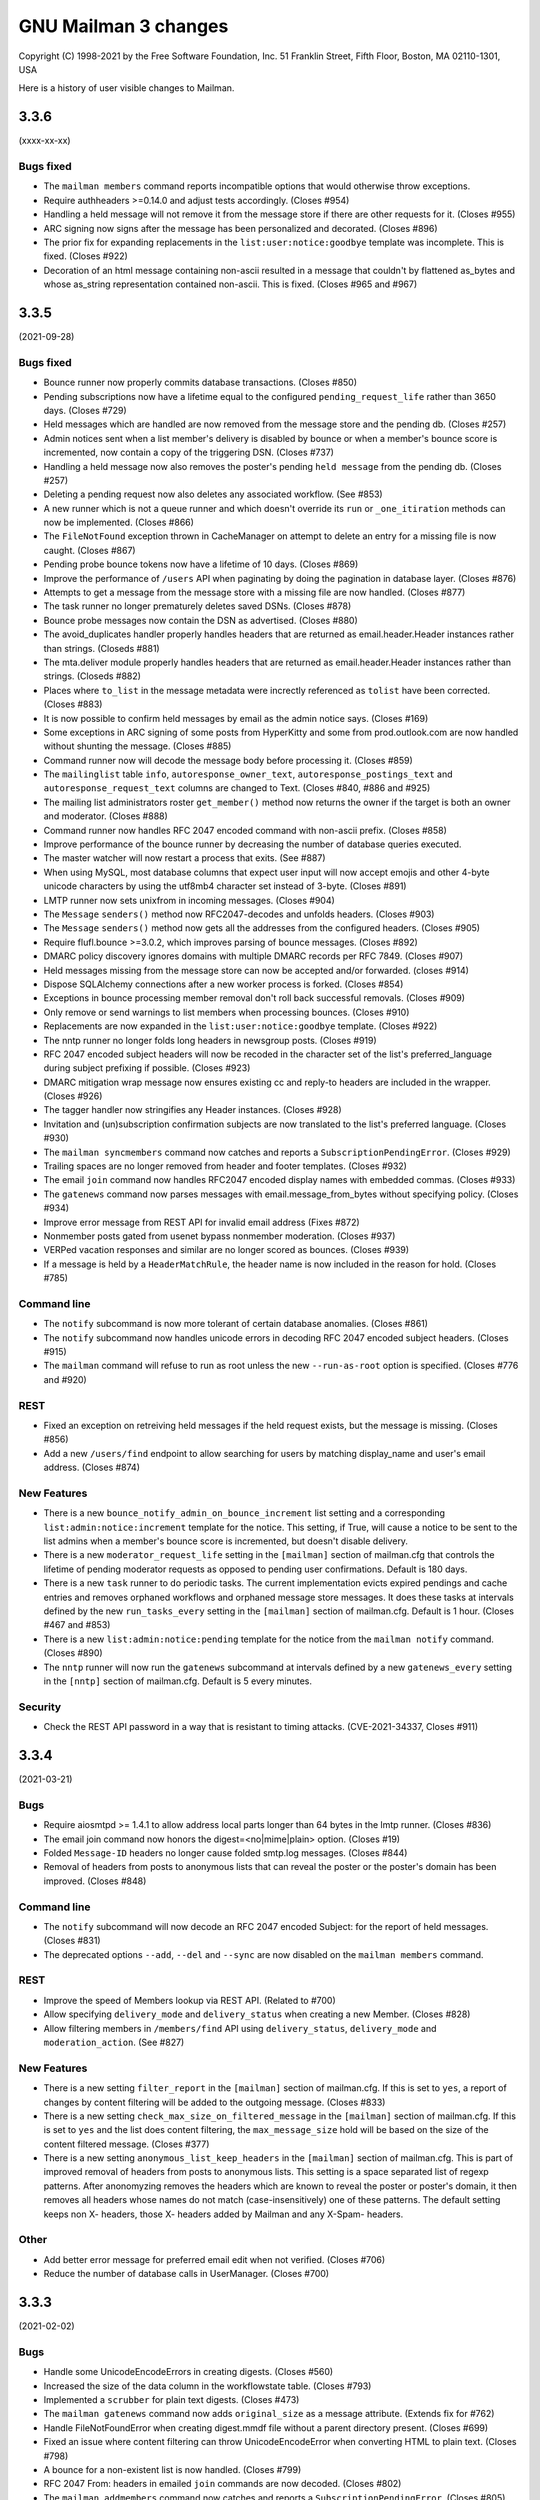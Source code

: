 =======================
 GNU Mailman 3 changes
=======================

Copyright (C) 1998-2021 by the Free Software Foundation, Inc.
51 Franklin Street, Fifth Floor, Boston, MA 02110-1301, USA

Here is a history of user visible changes to Mailman.


.. _news-3.3.6:

3.3.6
=====

(xxxx-xx-xx)

Bugs fixed
----------
* The ``mailman members`` command reports incompatible options that would
  otherwise throw exceptions.
* Require authheaders >=0.14.0 and adjust tests accordingly.  (Closes #954)
* Handling a held message will not remove it from the message store if there
  are other requests for it.  (Closes #955)
* ARC signing now signs after the message has been personalized and decorated.
  (Closes #896)
* The prior fix for expanding replacements in the ``list:user:notice:goodbye``
  template was incomplete.  This is fixed.  (Closes #922)
* Decoration of an html message containing non-ascii resulted in a message
  that couldn't by flattened as_bytes and whose as_string representation
  contained non-ascii.  This is fixed.  (Closes #965 and #967)

.. _news-3.3.5:

3.3.5
=====

(2021-09-28)

Bugs fixed
----------
* Bounce runner now properly commits database transactions.  (Closes #850)
* Pending subscriptions now have a lifetime equal to the configured
  ``pending_request_life`` rather than 3650 days.  (Closes #729)
* Held messages which are handled are now removed from the message store and
  the pending db.  (Closes #257)
* Admin notices sent when a list member's delivery is disabled by bounce or
  when a member's bounce score is incremented, now contain a copy of the
  triggering DSN.  (Closes #737)
* Handling a held message now also removes the poster's pending
  ``held message`` from the pending db.  (Closes #257)
* Deleting a pending request now also deletes any associated workflow.
  (See #853)
* A new runner which is not a queue runner and which doesn't override its
  ``run`` or ``_one_itiration`` methods can now be implemented.  (Closes #866)
* The ``FileNotFound`` exception thrown in CacheManager on attempt to delete
  an entry for a missing file is now caught.  (Closes #867)
* Pending probe bounce tokens now have a lifetime of 10 days.  (Closes #869)
* Improve the performance of ``/users`` API when paginating by doing the
  pagination in database layer. (Closes #876)
* Attempts to get a message from the message store with a missing file are
  now handled.  (Closes #877)
* The task runner no longer prematurely deletes saved DSNs.  (Closes #878)
* Bounce probe messages now contain the DSN as advertised.  (Closes #880)
* The avoid_duplicates handler properly handles headers that are returned as
  email.header.Header instances rather than strings.  (Closeds #881)
* The mta.deliver module properly handles headers that are returned as
  email.header.Header instances rather than strings.  (Closeds #882)
* Places where  ``to_list`` in the message metadata were increctly referenced
  as ``tolist`` have been corrected.  (Closes #883)
* It is now possible to confirm held messages by email as the admin notice
  says.  (Closes #169)
* Some exceptions in ARC signing of some posts from HyperKitty and some from
  prod.outlook.com are now handled without shunting the message.  (Closes #885)
* Command runner now will decode the message body before processing it.
  (Closes #859)
* The ``mailinglist`` table ``info``, ``autoresponse_owner_text``,
  ``autoresponse_postings_text`` and ``autoresponse_request_text`` columns are
  changed to Text.  (Closes #840, #886 and #925)
* The mailing list administrators roster ``get_member()`` method now returns
  the owner if the target is both an owner and moderator.  (Closes #888)
* Command runner now handles RFC 2047 encoded command with non-ascii prefix.
  (Closes #858)
* Improve performance of the bounce runner by decreasing the number of
  database queries executed.
* The master watcher will now restart a process that exits.  (See #887)
* When using MySQL, most database columns that expect user input will now
  accept emojis and other 4-byte unicode characters by using the utf8mb4
  character set instead of 3-byte. (Closes #891)
* LMTP runner now sets unixfrom in incoming messages.  (Closes #904)
* The ``Message`` ``senders()`` method now RFC2047-decodes and unfolds headers.
  (Closes #903)
* The ``Message`` ``senders()`` method now gets all the addresses from the
  configured headers.  (Closes #905)
* Require flufl.bounce >=3.0.2, which improves parsing of bounce messages.
  (Closes #892)
* DMARC policy discovery ignores domains with multiple DMARC records per
  RFC 7849.  (Closes #907)
* Held messages missing from the message store can now be accepted and/or
  forwarded.  (closes #914)
* Dispose SQLAlchemy connections after a new worker process is forked. (Closes
  #854)
* Exceptions in bounce processing member removal don't roll back successful
  removals.  (Closes #909)
* Only remove or send warnings to list members when processing bounces.
  (Closes #910)
* Replacements are now expanded in the ``list:user:notice:goodbye`` template.
  (Closes #922)
* The nntp runner no longer folds long headers in newsgroup posts.  (Closes
  #919)
* RFC 2047 encoded subject headers will now be recoded in the character set of
  the list's preferred_language during subject prefixing if possible.  (Closes
  #923)
* DMARC mitigation wrap message now ensures existing cc and reply-to headers
  are included in the wrapper.  (Closes #926)
* The tagger handler now stringifies any Header instances.  (Closes #928)
* Invitation and (un)subscription confirmation subjects are now translated
  to the list's preferred language.  (Closes #930)
* The ``mailman syncmembers`` command now catches and reports a
  ``SubscriptionPendingError``.  (Closes #929)
* Trailing spaces are no longer removed from header and footer templates.
  (Closes #932)
* The email ``join`` command now handles RFC2047 encoded display names with
  embedded commas.  (Closes #933)
* The ``gatenews`` command now parses messages with email.message_from_bytes
  without specifying policy.  (Closes #934)
* Improve error message from REST API for invalid email address (Fixes #872)
* Nonmember posts gated from usenet bypass nonmember moderation.  (Closes #937)
* VERPed vacation responses and similar are no longer scored as bounces.
  (Closes #939)
* If a message is held by a ``HeaderMatchRule``, the header name is now included 
  in the reason for hold.  (Closes #785)

Command line
------------
* The ``notify`` subcommand is now more tolerant of certain database anomalies.
  (Closes #861)
* The ``notify`` subcommand now handles unicode errors in decoding RFC 2047
  encoded subject headers.  (Closes #915)
* The ``mailman`` command will refuse to run as root unless the new
  ``--run-as-root`` option is specified.  (Closes #776 and #920)

REST
----
* Fixed an exception on retreiving held messages if the held request exists,
  but the message is missing.  (Closes #856)
* Add a new ``/users/find`` endpoint to allow searching for users by matching
  display_name and user's email address. (Closes #874)

New Features
------------
* There is a new ``bounce_notify_admin_on_bounce_increment`` list setting and
  a corresponding ``list:admin:notice:increment`` template for the notice.
  This setting, if True, will cause a notice to be sent to the list admins
  when a member's bounce score is incremented, but doesn't disable delivery.
* There is a new ``moderator_request_life`` setting in the ``[mailman]``
  section of mailman.cfg that controls the lifetime of pending moderator
  requests as opposed to pending user confirmations.  Default is 180 days.
* There is a new ``task`` runner to do periodic tasks.  The current
  implementation evicts expired pendings and cache entries and removes
  orphaned workflows and orphaned message store messages.  It does these tasks
  at intervals defined by the new ``run_tasks_every`` setting in the
  ``[mailman]`` section of mailman.cfg. Default is 1 hour.  (Closes #467 and
  #853)
* There is a new ``list:admin:notice:pending`` template for the notice from
  the ``mailman notify`` command.  (Closes #890)
* The ``nntp`` runner will now run the ``gatenews`` subcommand at intervals
  defined by a new ``gatenews_every`` setting in the ``[nntp]`` section of
  mailman.cfg. Default is 5 every minutes.

Security
--------
* Check the REST API password in a way that is resistant to timing attacks.
  (CVE-2021-34337, Closes #911)

.. _news-3.3.4:

3.3.4
=====

(2021-03-21)

Bugs
----
* Require aiosmtpd >= 1.4.1 to allow address local parts longer than 64 bytes
  in the lmtp runner.  (Closes #836)
* The email join command now honors the digest=<no|mime|plain> option.
  (Closes #19)
* Folded ``Message-ID`` headers no longer cause folded smtp.log messages.
  (Closes #844)
* Removal of headers from posts to anonymous lists that can reveal the poster
  or the poster's domain has been improved.  (Closes #848)

Command line
------------
* The ``notify`` subcommand will now decode an RFC 2047 encoded Subject: for
  the report of held messages.  (Closes #831)
* The deprecated options ``--add``, ``--del`` and ``--sync`` are now disabled
  on the ``mailman members`` command.

REST
----
* Improve the speed of Members lookup via REST API. (Related to #700)
* Allow specifying ``delivery_mode`` and ``delivery_status`` when creating a
  new Member. (Closes #828)
* Allow filtering members in ``/members/find`` API using ``delivery_status``,
  ``delivery_mode`` and ``moderation_action``. (See #827)

New Features
------------
* There is a new setting ``filter_report`` in the ``[mailman]`` section of
  mailman.cfg.  If this is set to ``yes``, a report of changes by content
  filtering will be added to the outgoing message.  (Closes #833)
* There is a new setting ``check_max_size_on_filtered_message`` in the
  ``[mailman]`` section of mailman.cfg.  If this is set to ``yes`` and the
  list does content filtering, the ``max_message_size`` hold will be based
  on the size of the content filtered message.  (Closes #377)
* There is a new setting ``anonymous_list_keep_headers`` in the ``[mailman]``
  section of mailman.cfg.  This is part of improved removal of headers from
  posts to anonymous lists.  This setting is a space separated list of regexp
  patterns.  After anonomyzing removes the headers which are known to reveal
  the poster or poster's domain, it then removes all headers whose names do
  not match (case-insensitively) one of these patterns.  The default setting
  keeps non X- headers, those X- headers added by Mailman and any X-Spam-
  headers.

Other
-----
* Add better error message for preferred email edit when not verified. (Closes #706)
* Reduce the number of database calls in UserManager. (Closes #700)

.. _news-3.3.3:

3.3.3
=====

(2021-02-02)

Bugs
----
* Handle some UnicodeEncodeErrors in creating digests.  (Closes #560)
* Increased the size of the data column in the workflowstate table.
  (Closes #793)
* Implemented a ``scrubber`` for plain text digests.  (Closes #473)
* The ``mailman gatenews`` command now adds ``original_size`` as a message
  attribute.  (Extends fix for #762)
* Handle FileNotFoundError when creating digest.mmdf file without a
  parent directory present.  (Closes #699)
* Fixed an issue where content filtering can throw UnicodeEncodeError when
  converting HTML to plain text.  (Closes #798)
* A bounce for a non-existent list is now handled.  (Closes #799)
* RFC 2047 From: headers in emailed ``join`` commands are now decoded.
  (Closes #802)
* The ``mailman addmembers`` command now catches and reports a
  ``SubscriptionPendingError``.  (Closes #805)
* RFC 2369 ``List-Owner`` header is now added when these headers are included.
  (Closes #809)
* Header filters will now properly match RFC 2047 encoded headers.
  (Closes #815)
* Mailman's ``vette`` log discard messages now include the reasons.
  (Closes #816)
* Increase the default REST API (gunicorn) timeout to 360 seconds from 30 as
  several API endpoinds can be very slow. (Closes #770)
* Header filter rules are now properly processed after deletions and/or
  reordering.  (Closes #818)
* Folded ``To: list-confirm+token@...`` headers are now parsed correctly.
  (Closes: #819)

Command line
------------
* A new ``findmember`` ``mailman`` subcommand has been added to find to which
  lists and with which roles an address matching a given pattern belongs.
* A new ``changeaddress`` ``mailman`` subcommand has been added to enable site
  admins to change a user's address.

New Features
------------
* There is a new setting ``hold_digest`` in the ``[mailman]`` section of
  mailman.cfg.  If this is set to ``yes``, posts with a digest like Subject:
  header or which quote the digest masthead will be held for moderation.

REST
----
* List configuration option ``send_goodbye_message`` is now exposed through
  the REST API. (See !737)
* Allow updating an Addresses' display_name attribute. (Closes #786)
* Allow specifying a reason when rejecting a subscription request. (Closes
  #767)
* REST API now exposes unsubscription requests that can be handled by
  Moderator. (Closes #768)

3.3.2
=====

(2020-11-6)

Bugs
----
* When importing 2.1 lists, ignore CR characters added by browsers in headers
  and footers.  (Closes #701)
* RFC 2369 headers are now added to notification messages.  (Closes #710)
* Bounce probes are now encoded in the correct charset.  (Closes #712)
* We now unfold address containing headers before parsing in avoid_duplicates.
  (Closes #725)
* The ``dmarc`` rule no longer misses if DNS returns a name containing upper
  case.  (Closes #726)
* Fixed ``mailman.email.message.Message.as_string`` to not return unicode
  surrogates.  (Closes #732)
* Bounce probes can now be sent to a member subscribed as a User.
  (Closes #739)
* A member subscribed as a User can now be unsubscribed.  (Closes #734)
* When a handler rejects or discards a message, it won't be delivered or
  archived anyway.  (Closes #752)
* Messages forwarded when content filtering removes the entire message and
  ``filter_action`` is forward now go to owners as well as moderators.
  (Closes #753)
* Handle TOCTOU conditions when there are two simultaneous subscription
  requests for the same email address. (Closes #748)
* Removed unnecessary call to ``Lock().disown()`` from ``bin/master.py``.
  (Closes #754)
* Fixed an invalid logging call in bin/master.py.  (Closes #756)
* VERPed list welcome messages now have a correct envelope sender.
  (Closes #757)
* Messages in digests now contain a ``Message: N`` header.  (Closes #764)
* The LMTP runner will now add a ``Message-ID:`` header if missing.
  (Closes #448 and #490)
* The ``mailman gatenews`` command now adds ``original_size`` to the msgdata.
  (Closes #762)

Command line
------------
* New ``addmembers``, ``delmembers`` and ``syncmembers`` ``mailman``
  subcommands have been added.  These provide more options and controls than
  the corresponding ``mailman members`` modes which are now deprecated.
  (Closes #686)
* The ``mailman conf`` command without a ``-s/--section`` argument will now
  show sections defined only in mailman.cfg in addition to those from
  schema.cfg.  (Closes #736)
* Added a ``charset`` option to the ``import21`` subcommand.  (Closes #769)
* The ``import21`` subcommand will now truncate long SAUnicode values if the
  database is MySQL.  (Closes #772)
* The ``import21`` subcommand no longer adds the entire legacy
  ``*_these_nonmembers`` list and then removes the non-regexps.  It now just
  adds the regexps.  (Closes #773)

REST
----
* Add a new endpoint ``/lists/<listid>/requests/count`` which returns total
  number of pending requests. (Closes #713)
* Subscription requests API now allows filtering requests with ``token_owner``
  parameter. (Closes #714)
* Add ``subscription_mode`` to ``Member`` resource so API clients can
  differentiate between subscription via address and via primary address of an
  user. (Closes #707)
* Add ``/list/<listid>/held/count`` to get a count of total held
  messages. (Closes #713)
* Add ``fields`` as an optional parameter in all the Member's APIs to customize
  which fields are included in the resource. (Closes #716)
* Expose ``emergency`` field of MailingList via REST API. (Closes #719)

Localization
------------
* Italian translations of the templates have been added.
* The default charset for many languages is changed to utf-8.  (Closes #747)

Others
------
* Add a new ``archive_rendering_mode`` attribute to ``MailingList`` to
  configure what kind of rendering should Archivers use to render
  Emails. (Closes #720)
* An ``address=`` option has been added to the email ``join`` command to allow
  requesting subscription of other than the sender of the email.  (Closes #721)
* Added the ability to invite members to a list.  (Closes #510 and #730)
* Made (un)subscription confirmation email subjects user friendly and
  translatable.  (Closes #541)
* Implemented a new email ``who`` command to obtain list membership.
* Add support  for dnspython>=2.0. (Closes #743)
* Added information about ``pass_types``, ``filter_extensions`` and
  ``pass_extensions`` to the content filtering doc.  (Closes #775)

3.3.1
=====

(2020-04-19)

Bugs
----
* Allow ``action`` for header matches to be None in REST interface. (Closes #671)
* It is now possible to add the list posting address with nonmember role, e.g.
  to give it a moderaction of discard.  (Closes #633)
* The issue of posting a message without a To: header to a fully personalized
  list throwing a KeyError has been fixed.  (Closes #639)
* Confirmation or moderator approval of a subscription from an address banned
  subsequent to subscribing will no longer succeed.  (Closes #642)
* Fixed an issue caused by the fix for #642 where email confirmation of a
  banned subscription address would cause a shunted message.  (Closes #643)
* Fixed a bug where the ``postfix_vmap`` file would merge two columns for long
  domain names. (Closes #651)
* Fix failing test cases due to changed API in a new version of dkimpy. (Closes
  #655)
* Mailman now auto-geneartes alias maps when it starts for the first
  time. (Closes #469)
* Sending a bounce probe now resets ``bounce_score``.  (Closes #660)
* Bounce probes which bounce are now properly recognized.  (Closes #661)
* Residual bounces are logged but are not processed further.  (Closes #662)
* Disabling delivery by bounce properly initializes some bounce info so
  warnings can be sent and the member eventually removed.  (Closes #663)
* Bouncing member is not removed until
  ``bounce_you_are_disabled_warnings_interval`` after the last warning was
  sent.  (Closes #664)
* Fixed recipient address in delivery disabled by bounce notice to the user.
  (Closes #665)
* Residial bounces are now marked as processed.  (Closes #669)
* Find members API now searches for the Member's display name too. (Closes #667)
* Content filtering ``convert_html_to_plaintext`` no longer creates messages
  that can't be flattened as_bytes.  (Closes #677)
* Removed an incorrect failing assertion when confirming a confirm_then_moderate
  unsubscription.  (Closes #553)
* Fix a bug due to incompatible API of a new version of ``importlib_resources``
  library which causes Templates loading to fail. (Closes #691)
* Fix a bug due to incompatible API of a new version of ``zope.intefaces``.
  (See !606)
* Import21 no longer tries to import banned addresses.  (Closes #688)

Command line
------------
* A new ``mailman members --sync`` command has been added to help you
  synchronize subscribed mailing list members against a text list of
  subscription addresses. (see !545)

REST
----
* Expose ``max_days_to_hold``, ``accept_these_nonmembers``,
  ``reject_these_nonmembers``, ``discard_these_nonmembers``,
  ``hold_these_nonmembers``, ``personalize``, and ``unsubscription_policy``
  attributes of a MailingList through API. (See !570)
* Add a new ``send_welcome_message`` flag when subscribing users to override
  MailingList's default setting. (Closes #362)
* Expose content filtering settings for MailingList. (Closes #694)
* Add ``advertised`` attribute to ``MailingList`` object so Postorius doesn't
  have to make multiple calls for Index Page. (See !608)
* Expose ``filter_action`` attribute of MailingList through API. (See !609)
* Unsubscribing a user by calling ``DELETE`` on a Member resources now honors
  Lists's ``unsubscription_policy`` and also sends out notifications to user
  and admins if list is configured to do so. (Closes #759)

Features
--------
* Add support for processing of email bounce events. Thanks to Aaryan Bhagat for
  working on this as a part of his GSoC project and Thanks to Google for
  sponsoring the project as a part of GSoC.(See !584)


3.3.0 -- "Tom Sawyer"
=====================
(2019-09-04)

Bugs
----
* A list member with ``receive_list_copy`` set to ``False`` who is addressed in
  ``CC`` will now be removed from ``CC`` even if this results in no ``CC``.
  (Closes #575)
* ``X-Mailman-Approved-At`` header now has correct timezone.  (Closes #584)
* A spurious ``invalid FilterAction: discard. Treating as discard`` log
  message is eliminated.  (Closes #592)
* A post from a nonmember matching the legacy ``accept_these_nonmembers`` is
  now subject to subsequent rules rather than accepted immediately.
  (Closes #587)
* Email attempts to subscribe a user who is banned or has a subscription
  already pending are now handled properly.  (Closes #577 and #583)
* It is no longer possible to add the list's posting address with any role to
  a list.  (Closes #599)
* Fixed the nntp runner which was calling the ``nntplib.NNTP.post()`` method
  with a string object instead of bytes.  (Closes #613)
* A post with a Reply-To: the list address will no longer be shunted.
  (Closes #614)
* Encoded (base64 or quoted-printable) HTML message bodies are now decoded for
  ``html_to_plaintext``.  (Closes #616)
* Non-VERPed temporary failure DSNs are no longer reported as unrecognized
  bounces.  (Closes #622)
* Fix ``mailman import21`` command to work in Python 3.7.4 and Python 3.8b4
  (Closes #625)

Command line
------------
* The ``mailman import21`` command now leaves only regexps in the legacy
  ``*_these_nonmembers`` list attributes.  (Closes #588)
* The ``mailman import21`` command now imports nonmember accept actions as
  ``Action.defer`` rather than ``Action.accept``.  (Closes #579)
* The ``mailman import21`` command now correctly imports ``*_these_nonmembers``
  actions for nonmembers following a member in the list.  (Closes #580)
* The progress meter while ``mailman import21`` is importing rosters has been
  shortened so it no longer wraps and scrolls.  (Closes #589)
* The ``mailman import21`` command no longer sends an email to existing owners
  for each imported member.  (Closes #605)
* A ``mailman notify`` command has been implemented to be run by cron to send
  periodic notices of held requests to list owners and moderators.
  (Closes #258)
* The ``mailman import21`` command now imports ``private_roster``.
  (Closes #607)
* A ``mailman gatenews`` command has been implemented to be run by cron to gate
  messages from usenet to those lists which have the gateway configured.
* The ``mailman members --add`` command no longer prints a stack trace if an
  invalid email address is given.  (See !544)
* A new ``mailman members --remove`` command has been added to help you
  mass-unsubscribe subscribers from a mailing list.

REST
----
* Expose a user's preferred address using REST API. (Closes #240)
* Expose `header_matches/find` API to find a list of ``HeaderMatches`` belonging
  to a MailingList. (See !497)
* Allow adding a comment when rejecting held messages. (Closes #594)
* Fix a 500 error when creating a user with invalid email address. (Closes #263)

Localization
------------
* Add French translations for mail templates. (See !522)

Other
-----
* Add a new attribute ``tag`` to ``HeaderMatch`` to find and manage a set of
  rules. (See !497)
* Expired cached entries will be deleted efficiently. (Closes #462)
* REST Runner now uses Gunicorn to run WSGI server instead of the standard
  library wsgiref for better performance.
* Add support for SMPTS/STARTTLS for connections to MTA. (See !508)
* The last remnants of the mailing list attribute ``nntp_host`` have been
  removed.  (Closes #611)
* Email confirmation requests now include an ``Auto-Submitted`` header to
  prevent robotic replies per ``RFC 3834``.  (Closes #23)
* The mail->news gateway no longer munges Message-ID headers unless the
  original Message-ID is rejected by the ``nntp_host``.  (Closes #24)

3.2.2
=====
(2019-03-23)

REST
----
* Failed validation to new Mailing List creation and Domain creation no longer
  returns 500 errors.
* Expose ``preferred_language`` for MailingList through REST API.
* Self-link of banned emails will be url-encoded when the email is actually
  a regex, mainly to prevent misplaced `?` in the link.
* REST API now accepts inputs in JSON format. (See !451)
* REST API errors are now always formatted as JSON. (See !451)
* Failed request validations now return more verbose errors, like ``Enum`` types
  return all acceptable values. (See !451)
* REST API accepts request with content type None (See !479)


Command line
------------
* The ``mailman import21`` command now displays import progress.  (Closes #561)
* An issue with ``mailman subcommand --help`` hanging has been worked around.
  (Closes #520)


3.2.1
=====
(2019-02-22)

Command line
------------
* The ``mailman import21`` command properly converts all acceptable_aliases
  to regexps.  (Closes #496)
* The ``mailman import21`` command correctly converts autorespond_* settings.
  (Closes #505)
* The various ``mailman`` commands now issue a help hint in case of error.
  Tests have been updated to recognize this.  (Closes #519)

Bugs
----
* Open non-regular log files (e.g. fifos) in write mode instead of append mode.
  (See !407)
* Autoresponses to posts and -owner and -request messages now work.
  (Closes #504)
* Message parts are now properly decoded when trying to remove an Approved:
  header.  (Closes #518)
* Outgoing SMTP connections are now closed following message delivery
  regardless of the max_sessions_per_connection setting.  (Closes #529)
* Messages with Subject: Re: only are now processed correctly.  (Closes #545)

LOCALIZATION
------------
* Added German translations for mail templates. Thanks to the "Institut für
  Gebrauchsgrafik" for providing them. (Closes #534)

REST
----
* Allow setting ``max_num_recipients`` for a mailing list.  (Closes #508)
* Add a per-list visibility option for Members. (Closes #108)

Other
-----
* Email commands are now case insensitive.  (Closes #353)
* Implicit commands sent to -join, -leave and -confirm addresses no longer
  generate a Results email.  (Closes #516)
* An ``explicit_header_only`` option has been added to Reply-To: munging to
  avoid putting the list address in Cc:.  (Closes #531)
* The default list welcome message has been cleaned up a bit.  (Closes #530)
* A substitution variable ``user_name_or_email`` has been added to
  ``list:member:regular:header`` and ``list:member:regular:footer`` templates
  when personalized deliveries are enabled.  (Closes #533)
* The template search algorithm was fixed to look for in-tree templates for
  each language in the search list. (Closes #535)
* Set default subscription policy to "confirm then moderate" for private
  mailing list style. (Closes #536)


3.2.0 -- "La Villa Strangiato"
==============================
(2018-07-10)

Bugs
----
* A missing html_to_plain_text_command is now properly detected and logged.
  (Closes #345)
* Syntactically invalid sender addresses are now ignored.  (Closes #229)
* An AttributeError: 'str' object has no attribute 'decode' exception in
  subject prefixing is fixed.  (Closes #359)
* Messages with no syntactically valid senders are now automatically
  discarded.  (Closes #369)
* Various message holds and rejects that gave 'N/A' as a reason now give an
  appropriate reason.  (Closes #368)
* Bounce messages are now composed for proper translations.
* Messages with badly encoded ``Subject`` headers no longer crash the message
  moderation REST API.  (Closes #383)
* Generated ``regexp`` tables for Postfix now account for possible ``+extra``
  additions to the ``-bounces`` and ``-confirm`` addresses.  (Closes #401)
* Address confirmation notices are now properly encoded in the character set
  of the list's preferred_language.  (Closes #395 and #413)
* Thanks to Jim Popovitch, certain failures in DNS lookups of DMARC policy
  will now result in mitigations being applied.  (Closes #415)
* Messages without a sender can no longer bypass the ``nonmember-moderation``
  rule.  (Closes #414)
* Invalid regexps in header_matches rules are properly logged and can't be set
  via REST.  (Closes #418)
* A list whose name is one of the ``admin``, ``bounces``, ``confirm``, etc.
  subaddresses can now be posted to.  (Closes #433)
* The ``admin`` subaddress, a synonym for ``bounces`` and deprecated since
  Mailman 2.1, has been removed.  (Closes #435)
* Better support for changing the ``list_name`` property.  (Closes #428)
* Raw Message text is now coerced to pure ascii before sending, and
  https://bugs.python.org/issue27321 is now defended against by overriding
  Message.as_string() to cover more cases than before.  (Closes #406)
* The override of Message.as_string() has been extended to catch another
  observed exception.  (Closes #441)
* The email.message.UserNotification() constructor will now not fail if given
  a ``text`` argument containing a character not in the charset of the
  ``lang`` argument.  (Closes #437)
* A new SQLAlchemy column type ``SAUnicodeXL`` has been implemented to support
  large columns in MySQL and is used for the ``value`` column of the
  ``pendedkeyvalue`` table.  (Closes #385)
* Messages with ``Subject`` headers encoded in an unknown character set no
  longer throw ``LookupError`` in subject prefixing.  (Closes #445)
* A list's ``last_post_at`` is now properly updated.  (Closes #453)
* Fixed an AttributeError in mailman/handlers/decorate.py when
  member.subscriber is an ``IUser`` instance rather than an ``IAddress``
  instance.  (Closes #449)
* Message decoration has been removed from the posting pipeline and added to
  bulk delivery to avoid duplicate decoration of personalized and VERPed
  messages.  (Closes #450)
* The ``mailman inject`` command now reads standard input as documented if
  there is no ``-f`` or ``--filename`` option.  (Closes #459)
* Mailman doesn't chmod existing configuration directories on startup (Closes
  #439)
* Calling ``set`` on a template evicts the local cache if the template was
  cached before. (Closes #463)
* The override of Message.as_string() has been extended to catch yet another
  observed exception.  (Closes #470)
* Fixed a typo in the help for ``mailman digests --periodic``.  (Closes #472)
* Character encoding errors in adding headers and footers to multipart messages
  are detected and ``replaced``.  (Closes #409)
* The help for ``mailman qfile`` has been fixed to reference ``mailman qfile``
  rather than the non-existent ``bin/dumpdb``.  (Closes #475)
* The dmarc rule has been fixed to not throw a TypeError when msg.get('from')
  returns a header instance.  (Closes #477)
* ``mailman`` command without any sub-command now invokes ``mailman help`` by
  default. (Closes #479)
* The ``alias_domain`` attribute can become a null string.  ``mta/postfix.py``
  has been fixed to generate proper mappings in this case.  (Closes #485)
* Fix a bug where duplicate address records can be created when a user adds an
  existing address with a different case. (Closes #476)
* Several additional templates can now be set in the ``var/templates``
  hierarchy.  (Closes #486)

Command line
------------
* Adopt the ``click`` package for command line parsing.  This makes the
  command line more consistent and pluggable.  Also, many CLIs that accepted a
  "fqdn list name" (i.e. the posting address of a mailing list), now also
  accept a ``List-ID``.  Every attempt has been made to keep the CLI backward
  compatible, but there may be subtle differences.  (Closes #346)
* If no listname is given, running ``mailman withlist -r`` must name a
  function taking no arguments.  This can be used to introspect Mailman
  outside of the context of a mailing list.
* Fix ``mailman withlist`` command parsing.  (Closes #319)
* Add a new option ``--periodic`` to ``mailman digests`` command. It sends out
  digests for only those Mailing Lists that have ``digest_send_periodic`` option
  set to ``True``. (Closes #384)
* The ``mailman import21`` command now imports DMARC mitigations.
* The ``mailman import21`` command no longer creates templates with
  non-standard names,  (Closes #482)

Configuration
-------------
* The ``[mailman]pre_hook`` and ``[mailman]post_hook`` variables are
  deprecated.  They can still be specified but they will not be run.
* The ``[paths.*]ext_dir`` variable has been removed.
* A new logger has been added called ``logging.plugins``.
* The ``[styles]paths`` variable has been removed; you can now specify
  additional styles using the new plugin architecture.
* Mailman now also searches at ``/etc/mailman3/mailman.cfg`` for the
  configuration file.

Database
--------
* The fix for #313 which ported an upstream SQLAlchemy fix to Mailman
  has been refactored now that SQLAlchemy 1.2 has been released.

Interfaces
----------
* Broaden the semantics for ``IListManager.get()``.  This API now accepts
  both ``List-ID``s and fully qualified list names, since that's the most
  common use case.  There's now a separate ``.get_by_fqdn()`` which only
  accepts the latter and mirrors the already existing ``.get_by_list_id()``.
* A new template ``list:user:notice:rejected`` has been added for customizing
  the bounce message rejection notice.
* The ``acceptable_alias`` and ``require_explicit_destination`` attributes
  have been added to the ``IMailingList`` definition.  (Closes #483)

Other
-----
* Add a new plugin architecture, which allows third parties to add
  initialization hooks, REST endpoints, and additional components.  Given by
  Jan Jancar.
* Drop support for Python 3.4.  (Closes #373)
* Bump minimum requirements for aiosmtpd (>= 1.1) and flufl.lock (>= 3.1).
* Add '.pc' (patch directory) to list of ignored patterns when building the
  documentation with Sphinx.
* Domain objects now have an ``alias_domain`` attribute which is normally
  ``None``, but which can be set to an alternate domain.  This will enable
  the Postfix MTA to generate ``virtual_alias_maps`` which will map list
  addresses in the domain to addresses in the alternate domain, and will
  modify the other generated mappings to use the ``alias_domain``.  The
  ``lmtp`` runner will also accept the alias_domain as an alias for the
  ``email_host``.
* ``ICacheManager`` now allows evicting a single file from cache.

REST
----
* Allow a mailing list's acceptable aliases to be cleared by calling
  ``DELETE`` on the list's ``config/acceptable_aliases`` resource.
  (Closes #394)
* Allow setting ``max_message_size`` for a mailing list. (Closes #417)
* Added new attribute in ``lists/styles`` resource ``styles`` that contains the
  list of all the styles in Core along with their description. ``style_names``
  attribute is now deprecated and will be removed in future versions.
* Add ``display_name`` for ``member`` in order to expose ``member.display_name``.
  (Closes #398)
* Expose ``MailingList.respond_to_post_request`` through REST API. (Closes #420)
* Add a new API ``lists/find`` which returns all the lists related to a
  subscriber. It optionally allows filtering based on a role. (See !388)
* ``IAcceptableAliasSet`` resource now interprets an empty string ('') as an
  empty list ([]). This can be used to clear the list of acceptable aliases of a
  MailingList in a PATCH or PUT request, without having to use a DELETE request.
* Expose ``MailingList.require_explicit_destination`` through REST API.
  (Closes #484)


3.1.0 -- "Between The Wheels"
=============================
(2017-05-25)

Bugs
----
* When the mailing list's ``admin_notify_mchanges`` is True, the list owners
  now get the subscription notification.  (Closes: #1)
* Fix the traceback that occurred when trying to convert a ``text/html``
  subpart to plaintext via the ``mimedel`` handler.  Now, a configuration
  variable ``[mailman]html_to_plain_text_command`` in the ``mailman.cfg`` file
  defines the command to use.  It defaults to ``lynx``.  (Closes: #109)
* Confirmation messages should not be ``Precedence: bulk``.  (Closes #75)
* Fix constraint violations on mailing list deletes affecting PostgreSQL.
  Given by Abhilash Raj.  (Closes #115)
* ``mailman`` command with no subcommand now prints the help text.  Given by
  Abhilash Raj.  (Closes #137)
* The MHonArc archiver must set stdin=PIPE when calling the subprocess.
  Given by Walter Doekes.
* For now, treat ``DeliveryMode.summary_digests`` the same as
  ``.mime_digests``.
  (Closes #141).  Also, don't enqueue a particular digest if there are no
  recipients for that digest.
* For Python versions earlier than 3.5, use a compatibility layer for a
  backported smtpd module which can accept non-UTF-8 data.  (Closes #140)
* Bulk emails are now decorated with headers and footers.  Given by Aurélien
  Bompard.  (Closes #145)
* Core no longer depends on the standalone ``mock`` module.  (Closes: #146)
* The logging of moderation reasons has been fixed.  Given by Aurélien
  Bompard.
* Collapse multiple ``Re:`` in Subject headers.  Given by Mark Sapiro.
  (Closes: #147)
* Added Trove classifiers to setup.py.  (Closes: #152)
* Fix the processing of subscription confirmation messages when the mailing
  list is set to confirm-then-moderate.  (Closes #114)
* Fix ``UnicodeEncodeError`` in the hold chain when sending the authorization
  email to the mailing list moderators.  (Closes: #144)
* Fix traceback in approved handler when the moderator password is None.
  Given by Aurélien Bompard.
* Fix IntegrityErrors raised under PostreSQL when deleting users and
  addresses.  Given by Aurélien Bompard.
* Allow mailing lists to have localhost names with a suffix matching the
  subcommand extensions.  Given by Aurélien Bompard.  (Closes: #168)
* Don't traceback if a nonexistent message-id is deleted from the message
  store.  Given by Aurélien Bompard, tweaked by Barry Warsaw.  (Closes: #167)
* Fix a bug in ``SubscriptionService.find_members()`` when searching for a
  subscribed address that is not linked to a user.  Given by Aurélien Bompard.
* Fix a REST server crash when trying to subscribe a user without a preferred
  address.  (Closes #185)
* Fix membership query when multiple users are subscribed to a mailing list.
  Reported by Darrell Kresge.  (Closes: #190)
* Prevent moderation of messages held for a different list.  (Closes: #161)
* When approving a subscription request via the REST API, for a user who is
  already a member, return an HTTP 409 Conflict code instead of the previous
  server traceback (and resulting HTTP 500 code).  (Closes: #193)
* In decoration URIs (e.g. ``IMailingList.header_uri`` and ``.footer_uri``)
  you should now use the mailing list's List-ID instead of the
  fqdn-listname.  The latter is deprecated.  (Closes #196)
* Trying to subscribe an address as a list owner (or moderator or nonmember)
  which is already subscribed with that role produces a server error.
  Originally given by Anirudh Dahiya.  (Closes #198)
* Cross-posting messages held on both lists no longer fails.  (Closes #176)
* Don't let unknown charsets crash the "approved" rule.  Given by Aurélien
  Bompard.  (Closes #203)
* Don't let crashes in IArchiver plugins break handlers or runners.
  (Closes #208)
* Fix "None" as display name in welcome message.  Given by Aditya Divekar.
  (Closes #194)
* Fix ``mailman shell`` processing of ``$PYTHONSTARTUP``.  (Closes #224)
* Fix query bug for ``SubscriptionService.find_members()`` leading to the
  incorrect number of members being returned.  Given by Aurélien Bompard.
  (Closes #227)
* Fix header match rule suffix inflation.  Given by Aurélien Bompard.
  (Closes #226)
* MIME digests now put the individual message/rfc822 messages inside a
  multipart/digest subpart.  (Closes #234)
* Nonmember subscriptions are removed when one of the addresses controlled by
  a user is subscribed as a member.  Given by Aditya Divekar.  (Closes #237)
* Email address validation is now more compliant with RFC 5321.  (Closes #266)
* A mailing list's ``description`` must not contain newlines.  Given by
  Aurélien Bompard.  (Closes: #273)
* Allow MailingList.info to be set using the REST API.  Given by Aurélien
  Bompard.
* Extend header filters to also check sub-part headers.  (Closes #280)
* Allow REST API to PUT and PATCH domain attributes.  Allows Postorius domain
  edit to work.  (Closes: #290)
* Prevent posting from banned addresses.  Given by Aurélien Bompard.
  (Closes: #283)
* Remove the digest mbox files after the digests are sent.  Given by Aurélien
  Bompard.  (Closes: #259)
* Transmit the moderation reason and expose it in the REST API as the
  ``reason`` attribute.  Given by Aurélien Bompard.
* Don't return a 500 error from the REST API when trying to handle a held
  message with defective content.  Given by Abhilash Raj.  (Closes: #256)
* Delete subscription requests when a mailing list is deleted.  Given by
  Abhilash Raj.  (Closes: #214)
* Messages were shunted when non-ASCII characters appeared in a mailing
  list's description.  Given by Mark Sapiro.  (Closes: #215)
* Fix confirmation of unsubscription requests.  (Closes: #294)
* Fix ``mailman stop`` not stopping some runners due to PEP 475 interaction.
  (Closes: #255)
* Update documentation links for ``config.cfg`` settings.  (Closes: #306)
* Disallow problematic characters in listnames.  (Closes: #311)
* Forward port several content filtering fixes from the 2.1 branch.
  (Closes: #330, #331, #332 and #334)

Configuration
-------------
* Mailing lists can now have their own header matching rules, although
  site-defined rules still take precedence.  Importing a Mailman 2.1 list
  with header matching rules defined will create them in Mailman 3, albeit
  with a few unsupported corner cases.  Definition of new header matching
  rules is not yet exposed through the REST API.  Given by Aurélien Bompard.
* The default languages from Mailman 2.1 have been ported over.  Given by
  Aurélien Bompard.
* There is now a configuration setting to limit the characters that can be
  used in list names.

Command line
------------
* ``mailman create <listname@dom.ain>`` will now create missing domains
  by default.  The ``-d``/``--domain`` option is kept for backward
  compatibility, but now there is a ``-D``/``--no-domain`` option to prevent
  missing domains from being create, forcing an error in those cases.
  Given by Gurkirpal Singh.  (Closes #39)
* ``mailman`` subcommands now properly commit any outstanding transactions.
  (Closes #223)
* ``mailman digests`` has grown ``--verbose`` and ``-dry-run`` options.
* ``mailman shell`` now supports readline history if you set the
  ``[shell]history_file`` variable in mailman.cfg.  Also, many useful names
  are pre-populated in the namespace of the shell.  (Closes: #228)

Database
--------
* MySQL is now an officially supported database.  Given by Abhilash Raj.
* Fix a problem with tracebacks when a PostgreSQL database is power cycled
  while Mailman is still running.  This ports an upstream SQLAlchemy fix to
  Mailman in lieu of a future SQLAlchemy 1.2 release.  (Closes: #313)

Interfaces
----------
* Implement reasons for why a message is being held for moderator approval.
  Given by Aurélien Bompard, tweaked by Barry Warsaw.
* The default ``postauth.txt`` and ``postheld.txt`` templates now no longer
  include the inaccurate admindb and confirmation urls.
* Messages now include a ``Message-ID-Hash`` as the replacement for
  ``X-Message-ID-Hash`` although the latter is still included for backward
  compatibility.  Also be sure that all places which add the header use the
  same algorithm.  (Closes #118)
* ``IMessageStore.delete_message()`` no longer raises a ``LookupError`` when
  you attempt to delete a nonexistent message from the message store.
* ``ISubscriptionService.find_members()`` accepts asterisks as wildcards in
  the ``subscriber`` argument string.  Given by Aurélien Bompard.
* ``ISubscriptionService`` now supports mass unsubscribes.  Given by Harshit
  Bansal.

Message handling
----------------
* New DMARC mitigations have been added.  Given by Mark Sapiro.  (Closes #247)
* New placeholders have been added for message headers and footers.  You can
  use a placeholder of the format ``$<archiver-name>_url`` to insert the
  permalink to the message in the named archiver, for any archiver enabled
  for the mailing list.  Given by Abhilash Raj.
* The default posting chain has been modified so that the header-match chain
  and nonmember-moderation rule are processed before "hold" rules are
  processed.  This allows for better anti-spam defenses and rejecting
  non-member posts instead of always holding them for moderator review.
  Given by Aurélien Bompard.  (Closes #163)
* Bounces can now contain rejection messages.  Given by Aurélien Bompard.
* The ``moderation_action`` for members and nonmember can now be ``None``
  which signals falling back to the appropriate list default action,
  e.g. ``default_member_action`` and ``default_nonmember_action``.  Given by
  Aurélien Bompard.  (Closes #189)
* Ensure that postings from alternative emails aren't held for moderator
  approval.  For example, if a user is subscribed with one email but posts
  with a second email that they control, the message should be processed as
  a posting from a member.  Given by Aditya Divekar.  (Closes #222)
* The default message footer has been improved to include a way to
  unsubscribe via the ``-leave`` address.  Given by Francesco Ariis.

REST
----
* REST API version 3.1 introduced.  Mostly backward compatible with version
  3.0 except that UUIDs are represented as hex strings instead of 128-bit
  integers, since the latter are not compatible with all versions of
  JavaScript.  (Closes #121)
* REST clients must minimally support HTTP/1.1. (Closes #288)
* Experimental Gunicorn support.  See ``contrib/gunicorn.py`` docstring for
  details.  With assistance from Eric Searcy.  (Closes #287)
* The new template system is introduced for API 3.1.  See
  ``src/mailman/rest/docs/templates.rst`` for details.  (Closes #249)
* When creating a user via REST using an address that already exists, but
  isn't linked, the address is linked to the new user.  Given by Aurélien
  Bompard.
* The REST API incorrectly parsed ``is_server_owner`` values when given
  explicitly in the POST that creates a user.  (Closes #136)
* A new top-level resource ``<api>/owners`` can be used to get the list of
  server owners as ``IUser`` s.  (Closes #135)
* By POSTing to a user resource with an existing unlinked address, you can
  link the address to the user.  Given by Abhilash Raj.
* Fix pagination values ``start`` and ``total_size`` in the REST API.  Given
  by Aurélien Bompard.  (Closes: #154)
* JSON representations for held message now include a ``self_link``.
* When ``[devmode]enabled`` is set, the JSON output is sorted.  Given by
  Aurélien Bompard.
* A member's moderation action can be changed via the REST API.  Given by
  Aurélien Bompard.
* Fixed a number of corner cases for the return codes when PUTing or PATCHing
  list configuration variables.  (Closes: #182)
* Expose ``digest_send_periodic``, ``digest_volume_frequency``, and
  ``digests_enabled`` (renamed from ``digestable``) to the REST API.
  (Closes: #159)
* Expose the "bump digest" and "send digest" functionality though the REST
  API via the ``<api>/lists/<list-id>/digest`` end-point.  GETting this
  resource returns the ``next_digest_number`` and ``volume`` as the same
  values accessible through the list's configuraiton resource.  POSTing to
  the resource with either ``send=True``, ``bump=True``, or both invokes the
  given action.
* Global and list-centric bans can now be managed through the REST API.
  Given by Aurélien Bompard.
* ``<api>/members/find`` accepts GET query parameters in addition to POST
  arguments.  Given by Aurélien Bompard.
* Header match rules for individual mailing lists are now exposed in the REST
  API.  Given by Aurélien Bompard.  (Closes: #192)
* Expose ``goodbye_message_uri`` in the REST API.  Given by Harshit Bansal.
* New subscription requests are rejected if there is already one pending.
  With thanks to Anirudh Dahiya.  (Closes #199)
* Expose the system pipelines and chains via ``<api>/system/pipelines`` and
  ``<api>/system/chains`` respectively.  Given by Simon Hanna.  (Closes #66)
* Support mass unsubscription of members via ``DELETE`` on the
  ``<api>/lists/<list-id>/roster/member`` resource.  Given by Harshit
  Bansal.  (Closes #171)
* It is now possible to merge users when creating them via REST.  When you
  POST to ``<api>/users/<address>/addresses`` and the address given in the
  ``email`` parameter already exists, instead of getting a 400 error, if you
  set ``absorb_existing=True`` in the POST data, the existing user will be
  merged into the newly created on.  Given by Aurélien Bompard.
* Port to Falcon 1.0 (Closes #20)
* A member's ``moderation_action`` can be reset, allowing fallback to the
  list's ``default_member_action`` by setting the attribute to the empty
  string in the REST API.  Given by Aurélien Bompard.
* A list's ``moderator_password`` can be set via the REST API.  Given by
  Andrew Breksa.  (Closes #207)
* The ban manager now returns a pageable, sorted sequence.  Given by Amit and
  Aurélien Bompard.  (Closes #284)
* Query parameters now allow you to filter mailing lists by the
  ``advertised`` boolean parameter.  Given by Aurélien Bompard.
* Only the system-enabled archivers are returned in the REST API.  Given by
  Aurélien Bompard.
* **Backward incompatibility: mild** Held message resources now have an
  ``original_subject`` key which is the raw value of the ``Subject:`` header
  (i.e. without any RFC 2047 decoding).  The ``subject`` key is RFC 2047
  decoded.  Given by Simon Hanna.  (Closes #219)

Other
-----
* Add official support for Python 3.5 and 3.6. (Closes #295)
* A handful of unused legacy exceptions have been removed.  The redundant
  ``MailmanException`` has been removed; use ``MailmanError`` everywhere.
* Drop the use of the ``lazr.smtptest`` library, which is based on the
  asynchat/asyncore-based smtpd.py stdlib module.  Instead, use the
  asyncio-based `aiosmtpd <https://aiosmtpd.readthedocs.io/>`_ package.
* Improvements in importing Mailman 2.1 lists, given by Aurélien Bompard.
* The ``prototype`` archiver is not web accessible so it does not have a
  ``list_url`` or permalink.  Given by Aurélien Bompard.
* Large performance improvement in ``SubscriptionService.find_members()``.
  Given by Aurélien Bompard.
* Rework the digest machinery, and add a new ``digests`` subcommand, which
  can be used from the command line or cron to immediately send out any
  partially collected digests, or bump the digest and volume numbers.
* The mailing list "data directory" has been renamed.  Instead of using the
  fqdn listname, the subdirectory inside ``[paths]list_data_dir`` now uses
  the List-ID.
* The ``mailman members`` command can now be used to display members based on
  subscription roles.  Also, the positional "list" argument can now accept
  list names or list-ids.
* Unsubscriptions can now be confirmed and/or moderated.  (Closes #213)


3.0.0 -- "Show Don't Tell"
==========================
(2015-04-28)

Architecture
------------
* Domains now have a list of owners, which are ``IUser`` objects, instead of
  the single ``contact_address`` they used to have.  ``IUser`` objects now
  also have a ``is_server_owner`` flag (defaulting to False) to indicate
  whether they have superuser privileges.  Give by Abhliash Raj, with fixes
  and refinements by Barry Warsaw.  (LP: #1423756)
* Mailing list subscription policy work flow has been completely rewritten.
  It now properly supports email verification and subscription confirmation
  by the user, and approval by the moderator using unique tokens.
  ``IMailingList`` objects now have a ``subscription_policy`` attribute.
  (LP: #1095552)
* Port the REST machinery to Falcon 0.3. (LP: #1446881)

Bugs
----
* Fix calculation of default configuration file to use when the ``$var_dir``
  is created by ``mailman start``.  (LP: #1411435)
* When creating a user with an email address, do not create the user record
  if the email address already exists.  Given by Andrew Stuart.
  (LP: #1418280)
* When deleting a user via REST, make sure all linked addresses are deleted.
  Found by Andrew Stuart.  (LP: #1419519)
* When trying to subscribe an address to a mailing list through the REST API
  where a case-differing version of the address is already subscribed, return
  a 409 error instead of a 500 error.  Found by Ankush Sharma.  (LP: #1425359)
* ``mailman lists --domain`` was not properly handling its arguments.  Given
  by Manish Gill.  (LP: #1166911)
* When deleting a user object, make sure their preferences are also deleted.
  Given by Abhishek.  (LP: #1418276)
* Be sure a mailing list's acceptable aliases are deleted when the mailing
  list itself is deleted.  (LP: #1432239)
* The built-in example ``IArchiver`` implementations now explicitly return
  None.  (LP: #1203359)
* The test suite now runs successfully again with PostgreSQL.  Given by
  Aurélien Bompard.  (LP: #1435941)

Configuration
-------------
* When specifying a file system path in the [paths.*] section, $cfg_file can
  be used to expand into the path of the ``-C`` option if given.  In the
  default ``[paths.dev]`` section, ``$var_dir`` is now specified relative to
  ``$cfg_file`` so that it won't accidentally be relative to the current
  working directory, if ``-C`` is given.
* ``$cwd`` is now an additional substitution variable for the ``mailman.cfg``
  file's ``[paths.*]`` sections.  A new ``[paths.here]`` section is added,
  which puts the ``var_dir`` in ``$cwd``.  It is made the default layout.

Documentation
-------------
* Improve the documentation describing how to run Alembic to add new schema
  migrations.  Given by Abhilash Raj.

REST
----
* **Backward incompatible change**: The JSON representation for pending
  mailing list subscription hold now no longer includes the ``password``
  key.  Also, the ``address`` key has been renamed ``email`` for consistent
  terminology and other usage.
* You can now view the contents of, inject messages into, and delete messages
  from the various queue directories via the ``<api>/queues`` resource.
* You can now DELETE an address.  If the address is linked to a user, the
  user is not delete, it is just unlinked.
* A new API is provided to support non-production testing infrastructures,
  allowing a client to cull all orphaned UIDs via ``DELETE`` on
  ``<api>/reserved/uids/orphans``.  Note that *no guarantees* of API
  stability will ever be made for resources under ``reserved``.
  (LP: #1420083)
* Domains can now optionally be created with owners; domain owners can be
  added after the fact; domain owners can be deleted.  Also, users now have
  an ``is_server_owner`` flag as part of their representation, which defaults
  to False, and can be PUT and PATCH'd.  Given by Abhilash Raj, with fixes
  and refinements by Barry Warsaw.  (LP: #1423756)


3.0 beta 5 -- "Carve Away The Stone"
====================================
(2014-12-29)

Bugs
----
* Fixed Unicode errors in the digest runner and when sending messages to the
  site owner as a fallback.  Given by Aurélien Bompard.  (LP: #1130957).
* Fixed Unicode errors when a message being added to the digest has non-ascii
  characters in its payload, but no Content-Type header defining a charset.
  Given by Aurélien Bompard.  (LP: #1170347)
* Fixed messages without a `text/plain` part crashing the `Approved` rule.
  Given by Aurélien Bompard.  (LP: #1158721)
* Fixed getting non-ASCII filenames from RFC 2231 i18n'd messages.  Given by
  Aurélien Bompard.  (LP: #1060951)
* Fixed `AttributeError` on MIME digest messages.  Given by Aurélien Bompard.
  (LP: #1130696)

Commands
--------
* The `mailman conf` command no longer takes the `-t/--sort` option; the
  output is always sorted.

Configuration
-------------
* The ``[database]migrations_path`` setting is removed.

Database
--------
* The ORM layer, previously implemented with Storm, has been replaced by
  SQLAlchemy, thanks to the fantastic work by Abhilash Raj and Aurélien
  Bompard.  Alembic is now used for all database schema migrations.
* The new logger `mailman.database` logs any errors at the database layer.

Development
-----------
* Python 3.4 is now the minimum requirement.
* You no longer have to create a virtual environment separately when running
  the test suite.  Just use `tox`.
* You no longer have to edit `src/mailman/testing/testing.cfg` to run the
  test suite against PostgreSQL.  See `src/mailman/docs/START.rst` for
  details.

Interfaces
----------
* The RFC 2369 headers added to outgoing messages are now added in sorted
  order.
* Several changes to the internal API:

  - `IListManager.mailing_lists` is guaranteed to be sorted in List-ID order.
  - `IDomains.mailing_lists` is guaranteed to be sorted in List-ID order.
  - Iteration over domains via the `IDomainManager` is guaranteed to be sorted
    by `IDomain.mail_host` order.
  - `ITemporaryDatabase` interface and all implementations are removed.

REST
----
* The Falcon Framework has replaced restish as the REST layer.  This is an
  internal change only.
* The JSON representation `http_etag` key uses an algorithm that is
  insensitive to Python's dictionary sort order.
* The address resource now has an additional '/user' sub-resource which can
  be used to GET the address's linked user if there is one.  This
  sub-resource also supports POST to link an unlinked address (with an
  optional 'auto_create' flag), and PUT to link the address to a different
  user.  It also supports DELETE to unlink the address.  (LP: #1312884)
  Given by Aurélien Bompard based on work by Nicolas Karageuzian.
* The ``/3.0/system`` path is deprecated; use ``/3.0/system/versions`` to get
  the system version information.
* You can access the system configuration via the resource path
  ``/3.0/system/configuration/<section>``.  This returns a dictionary with
  the keys being the section's variables and the values being their value
  from ``mailman.cfg`` as verbatim strings.  You can get a list of all
  section names via ``/3.0/system/configuration`` which returns a dictionary
  containing the ``http_etag`` and the section names as a sorted list under
  the ``sections`` key.  The system configuration resource is read-only.
* Member resource JSON now include the ``member_id`` as a separate key.


3.0 beta 4 -- "Time and Motion"
===============================
(2014-04-22)

Development
-----------
* Mailman 3 no longer uses ``zc.buildout`` and tests are now run by the
  ``nose2`` test runner.  See ``src/mailman/docs/START.rst`` for details on
  how to build Mailman and run the test suite.  Also, use ``-P`` to select a
  test pattern and ``-E`` to enable stderr debugging in runners.
* Use the ``enum34`` package instead of ``flufl.enum``.
* Use ``setuptools`` instead of ``distribute``, since the latter is defunct.

REST
----
* Add ``reply_to_address`` and ``first_strip_reply_to`` as writable
  attributes of a mailing list's configuration.  (LP: #1157881)
* Support pagination of some large collections (lists, users, members).
  [Florian Fuchs]  (LP: #1156529)
* Expose ``hide_address`` to the ``.../preferences`` REST API.
  [Sneha Priscilla.]  (LP: #1203519)
* Mailing lists can now individually enable or disable any archiver available
  site-wide.  [Joanna Skrzeszewska]  (LP: #1158040)
* Addresses can be added to existing users, including display names, via the
  REST API.  [Florian Fuchs]
* Fixed a crash in the REST server when searching for nonmembers via
  ``/find`` which we've never seen before, because those members only have an
  address record, not a user record.  This requires a small change in the API
  where the JSON response's ``address`` key now contains the URL to the
  address resource, the new ``email`` key contains the email address as a
  string, and the ``user`` key is optional.

Commands
--------
* `mailman conf` now has a `-t/--sort` flag which sorts the output by section
  and then key.  [Karl-Aksel Puulmann and David Soto] (LP: 1162492)
* Greatly improve the fidelity of the Mailman 2.1 list importer functionality
  (i.e. ``mailman import21``).  [Aurélien Bompard].

Configuration
-------------
* Add support for the Exim 4 MTA.  [Stephen Turnbull]
* When creating the initial file system layout in ``var``, e.g. via
  ``bin/mailman info``, add an ``var/etc/mailman.cfg`` file if one does not
  already exist.  Also, when initializing the system, look for that file as
  the configuration file, just after ``./mailman.cfg`` and before
  ``~/.mailman.cfg``.  (LP: #1157861)

Database
--------
* The `bounceevent` table now uses list-ids to cross-reference the mailing
  list, to match other tables.  Similarly for the `IBounceEvent` interface.
* Added a `listarchiver` table to support list-specific archivers.

Bugs
----
* Non-queue runners should not create ``var/queue`` subdirectories.
  [Sandesh Kumar Agrawal] (LP: #1095422)
* Creation of lists with upper case names should be coerced to lower case.
  (LP: #1117176)
* Fix REST server crash on `mailman reopen` due to no interception of
  signals.  (LP: #1184376)
* Add `subject_prefix` to the `IMailingList` interface, and clarify the
  docstring for `display_name`.  (LP: #1181498)
* Fix importation from MM2.1 to MM3 of the archive policy.
  [Aurélien Bompard] (LP: #1227658)
* Fix non-member moderation rule to prefer a member sender if both members
  and non-members are in the message's sender list.  [Aurélien Bompard]
  (LP: #1291452)
* Fix IntegrityError (against PostgreSQL) when deleting a list with content
  filters.  [Aurélien Bompard]  (LP: #1117174)
* Fix test isolation bug in ``languages.rst``.
  [Piotr Kasprzyk] (LP: #1308769)


3.0 beta 3 -- "Here Again"
==========================
(2012-12-31)

Compatibility
-------------
* Python 2.7 is now required.  Python 2.6 is no longer officially supported.
  The code base is now also `python2.7 -3` clean, although there are still
  some warnings in 3rd party dependencies.  (LP: #1073506)

REST
----
* **API change**: The JSON representation for held messages no longer
  includes the `data` key.  The values in this dictionary are flatted into
  the top-level JSON representation.  The `key` key is remove since it's
  redundant.  Use `message_id` for held messages, and `address` for held
  subscriptions/unsubscriptions.  The following `_mod_*` keys are inserted
  without the `_mod_` prefix:

  - `_mod_subject` -> `subject`
  - `_mod_hold_date` -> `hold_date`
  - `_mod_reason` -> `reason`
  - `_mod_sender` -> `sender`
  - `_mod_message_id` -> `message_id`

* List styles are supported through the REST API.  Get the list of available
  styles (by name) via `.../lists/styles`.  Create a list in a specific style
  by using POST data `style_name=<style>`.  (LP: #975692)
* Allow the getting/setting of IMailingList.subject_prefix via the REST API
  (given by Terri Oda).  (LP: #1062893)
* Expose a REST API for membership change (subscriptions and unsubscriptions)
  moderation.  (LP: #1090753)
* Add list_id to JSON representation for a mailing list (given by Jimmy
  Bergman).
* The canonical resource for a mailing list (and thus its self_link) is now
  the URL with the list-id.  To reference a mailing list, the list-id url is
  preferred, but for backward compatibility, the posting address is still
  accepted.
* You can now PUT and PATCH on user resources to change the user's display
  name or password.  For passwords, you pass in the clear text password and
  Mailman will hash it before storing.
* You can now verify and unverify an email address through the REST API.
  POST to .../addresses/<email>/verify and .../addresses/<email>/unverify
  respectively.  The POST data is ignored.  It is not an error to verify or
  unverify an address more than once, but verifying an already verified
  address does not change its `.verified_on` date.  (LP: #1054730)
* Deleting a user through the REST API also deletes all the user's linked
  addresses and memberships.  (LP: #1074374)
* A user's password can be verified by POSTing to .../user/<id>/login.  The
  data must contain a single parameter `cleartext_password` and if this
  matches, a 204 (No Content) will be returned, otherwise a 403 (Forbidden)
  is returned.  (LP: #1065447)

Configuration
-------------
* `[passlib]path` configuration variable renamed to `[passlib]configuration`.
* Postfix-specific configurations in the `[mta]` section are moved to a
  separate file, named by the `[mta]configuration` variable.
* In the new `postfix.cfg` file, `postfix_map_cmd` is renamed to
  `postmap_command`.
* The default list style is renamed to `legacy-default` and a new
  `legacy-announce` style is added.  This is similar to the `legacy-default`
  except set up for announce-only lists.

Database
--------
* The `ban` table now uses list-ids to cross-reference the mailing list,
  since these cannot change even if the mailing list is moved or renamed.
* The following columns were unused and have been removed:

  - `mailinglist.new_member_options`
  - `mailinglist.send_reminders`
  - `mailinglist.subscribe_policy`
  - `mailinglist.unsubscribe_policy`
  - `mailinglist.subscribe_auto_approval`
  - `mailinglist.private_roster`
  - `mailinglist.admin_member_chunksize`

Interfaces
----------
* The `IBanManager` is no longer a global utility.  Instead, you adapt an
  `IMailingList` to an `IBanManager` to manage the bans for a specific
  mailing list.  To manage the global bans, adapt ``None``.

Commands
--------
* `bin/mailman aliases` loses the `--output`, `--format`, and `--simple`
  arguments, and adds a `--directory` argument.  This is necessary to support
  the Postfix `relay_domains` support.
* `bin/mailman start` was passing the wrong relative path to its runner
  subprocesses when -C was given.  (LP: #982551)
* `bin/runner` command has been simplified and its command line options
  reduced.  Now, only one `-r/--runner` option may be provided and the
  round-robin feature has been removed.

Other
-----
* Added support for Postfix `relay_domains` setting for better virtual domain
  support.  [Jimmy Bergman].
* Two new events are triggered on membership changes: `SubscriptionEvent`
  when a new member joins a mailing list, and an `UnsubscriptionEvent` when a
  member leaves a mailing list.  (LP: #1047286)
* Improve the --help text for the `start`, `stop`, `restart`, and `reopen`
  subcommands.  (LP: #1035033)

Bugs
----
* Fixed `send_goodbye_message()`.  (LP: #1091321)
* Fixed REST server crash on `reopen` command.  Identification and test
  provided by Aurélien Bompard.  (LP: #1184376)


3.0 beta 2 -- "Freeze"
======================
(2012-09-05)

Architecture
------------
* The link between members and the mailing lists they are subscribed to, is
  now via the RFC 2369 `list_id` instead of the fqdn listname (i.e. posting
  address).  This is because while the posting address can change if the
  mailing list is moved to a new server, the list id is fixed.
  (LP: #1024509)

  - IListManager.get_by_list_id() added.
  - IListManager.list_ids added.
  - IMailingList.list_id added.
  - Several internal APIs that accepted fqdn list names now require list ids,
    e.g. ISubscriptionService.join() and .find_members().
  - IMember.list_id attribute added; .mailing_list is now an alias that
    retrieves and returns the IMailingList.

* `passlib`_ is now used for all password hashing instead of flufl.password.
  The default hash is `sha512_crypt`.  (LP: #1015758)
* Internally, all datetimes are kept in the UTC timezone, however because of
  LP: #280708, they are stored in the database in naive format.
* `received_time` is now added to the message metadata by the LMTP runner
  instead of by `Switchboard.enqueue()`.  This latter no longer depends on
  `received_time` in the metadata.
* The `ArchiveRunner` no longer acquires a lock before it calls the
  individual archiver implementations, since not all of them need a lock.  If
  they do, the implementations must acquire said lock themselves.
* The `news` runner and queue has been renamed to the more accurate `nntp`.
  The runner has also been ported to Mailman 3 (LP: #967409).  Beta testers
  can safely remove `$var_dir/queue/news`.
* A mailing list's *moderator password* is no longer stored in the clear; it
  is hashed with the currently selected scheme.
* An `AddressVerificationEvent` is triggered when an `IAddress` is verified
  or unverified.  (LP: #975698)
* A `PasswordChangeEvent` is triggered when an `IUser`'s password changes.
  (LP: #975700)
* When a queue runner gets an exception in its _dispose() method, a
  `RunnerCrashEvent` is triggered, which contains references to the queue
  runner, mailing list, message, metadata, and exception.  Interested parties
  can subscribe to that `zope.event` for notification.
* Events renamed and moved:
  * `mailman.chains.accept.AcceptNotification`
  * `mailman.chains.base.ChainNotification`
  * `mailman.chains.discard.DiscardNotification`
  * `mailman.chains.hold.HoldNotification`
  * `mailman.chains.owner.OwnerNotification`
  * `mailman.chains.reject.RejectNotification`
  changed to (respectively):
  * `mailman.interfaces.chains.AcceptEvent`
  * `mailman.interfaces.chains.ChainEvent`
  * `mailman.interfaces.chains.DiscardEvent`
  * `mailman.interfaces.chains.HoldEvent`
  * `mailman.interfaces.chains.AcceptOwnerEvent`
  * `mailman.interfaces.chains.RejectEvent`
* A `ConfigurationUpdatedEvent` is triggered when the system-wide global
  configuration stack is pushed or popped.
* The policy for archiving has now been collapsed into a single enum, called
  ArchivePolicy.  This describes the three states of never archive, archive
  privately, and archive_publicly. (LP: #967238)

Database
--------
* Schema migrations (LP: #971013)

  - mailinglist.include_list_post_header -> allow_list_posts
  - mailinglist.news_prefix_subject_too  -> nntp_prefix_subject_too
  - mailinglist.news_moderation          -> newsgroup_moderation
  - mailinglist.archive and mailinglist.archive_private have been collapsed
    into archive_policy.
  - mailinglist.nntp_host has been removed.
  - mailinglist.generic_nonmember_action has been removed (LP: #975696)

* Schema migrations (LP: #1024509)
  - member.mailing_list -> list_id
* The PostgreSQL port of the schema accidentally added a moderation_callback
  column to the mailinglist table.  Since this is unused in Mailman, it was
  simply commented out of the base schema for PostgreSQL.

REST
----
* Expose `archive_policy` in the REST API.  Contributed by Alexander
  Sulfrian.  (LP: #1039129)

Configuration
-------------
* New configuration variables `clobber_date` and `clobber_skew` supported in
  every `[archiver.<name>]` section.  These are used to determine under what
  circumstances a message destined for a specific archiver should have its
  `Date:` header clobbered.  (LP: #963612)
* With the switch to `passlib`_, `[passwords]password_scheme` has been
  removed.  Instead use `[passwords]path` to specify where to find the
  `passlib.cfg` file.  See the comments in `schema.cfg` for details.
* Configuration schema variable changes:
  * [nntp]username -> [nntp]user
  * [nntp]port (added)
* Header check specifications in the `mailman.cfg` file have changed quite
  bit.  The previous `[spam.header.foo]` sections have been removed.
  Instead, there's a new `[antispam]` section that contains a `header_checks`
  variable.  This variable takes multiple lines of `Header: regexp` values,
  one per line.  There is also a new `jump_chain` variable which names the
  chain to jump to should any of the header checks (including the
  list-specific, and programmatically added ones) match.

Documentation
-------------
* Some additional documentation on related components such as Postorius and
  hyperkitty have been added, given by Stephen J Turnbull.

Bug fixes
---------
* Fixed the RFC 1153 digest footer to be compliant.  (LP: #887610)
* Fixed a UnicodeError with non-ascii message bodies in the `approved` rule,
  given by Mark Sapiro. (LP: #949924)
* Fixed a typo when returning the configuration file's header match checks.
  (LP: #953497)
* List-Post should be NO when posting is not allowed. (LP: #987563)
* Non-unicode values in msgdata broke pending requests. (LP: #1031391)
* Show devmode in `bin/mailman info` output. (LP: #1035028)
* Fix residual references to the old `IMailingList` archive variables.
  (LP: #1031393)

.. _`passlib`: https://passlib.readthedocs.io/en/stable/index.html


3.0 beta 1 -- "The Twilight Zone"
=================================
(2012-03-23)

Architecture
------------
* Schema migrations have been implemented.
* Implement the style manager as a utility instead of an attribute hanging
  off the `mailman.config.config` object.
* PostgreSQL support contributed by Stephen A. Goss. (LP: #860159)
* Separate out the RFC 2369 header adding handler.
* Dynamically calculate the `List-Id` header instead of storing it in the
  database.  This means it cannot be changed.
* Major redesign of the template search system, fixing LP: #788309.  $var_dir
  is now used when search for all template overrides, site, domain, or
  mailing list.  The in-tree English templates are used only as a last
  fallback.
* Support downloading templates by URI, including mailman:// URIs.  This is
  used in welcome and goodbye messages, as well as regular and digest headers
  and footers, and supports both language and mailing list specifications.
  E.g. mailman:///test@example.com/it/welcome.txt
* $user_password is no longer supported as a placeholder in headers and
  footers.
* Mailing lists get multiple chains and pipelines.  For example, normal
  postings go through the `posting_chain` while messages to owners to through
  `owners_chain`.  The default `built-in` chain is renamed to
  `default-posting-chain` while the `built-in` pipeline is renamed
  `default-posting-pipeline`.
* The experimental `maildir` runner is removed.  Use LMTP.
* The LMTP server now requires that the incoming message have a `Message-ID`,
  otherwise it rejects the message with a 550 error.  Also, the LMTP server
  adds the `X-Message-ID-Hash` header automatically.  The `inject` cli
  command will also add the `X-Message-ID-Hash` header, but it will craft a
  `Message-ID` header first if one is missing from the injected text.  Also,
  `inject` will always set the correct value for the `original_size`
  attribute on the message object, instead of trusting a possibly incorrect
  value if it's already set.  The individual `IArchiver` implementations no
  longer set the `X-Message-ID-Hash` header.
* The Prototype archiver now stores its files in maildir format inside of
  `$var_dir/archives/prototype`, given by Toshio Kuratomi.
* Improved "8 mile high" document distilled by Stephen J Turnbull from the
  Pycon 2012 Mailman 3 sprint.  Also improvements to the Sphinx build given
  by Andrea Crotti (LP: #954718).
* Pipermail has been eradicated.
* Configuration variable `[mailman]filtered_messages_are_preservable`
  controls whether messages which have their top-level `Content-Type`
  filtered out can be preserved in the `bad` queue by list owners.
* Configuration section `[scrubber]` removed, as is the scrubber handler.
  This handler was essentially incompatible with Mailman 3 since it required
  coordination with Pipermail to store attachments on disk.

Database
--------
* Schema changes:
  - welcome_msg      -> welcome_message_uri
  - goodbye_msg      -> goodbye_message_uri
  - send_welcome_msg -> send_welcome_message
  - send_goodbye_msg -> send_goodbye_message
  - msg_header       -> header_uri
  - msg_footer       -> footer_uri
  - digest_header    -> digest_header_uri
  - digest_footer    -> digest_footer_uri
  - start_chain      -> posting_chain
  - pipeline         -> posting_pipeline
  - real_name        -> display_name (mailinglist, user, address)
* Schema additions:
  - mailinglist.filter_action
  - mailinglist.owner_chain
  - mailinglist.owner_pipeline

REST
----
* Held messages can now be moderated through the REST API.  Mailing list
  resources now accept a `held` path component.  GETing this returns all held
  messages for the mailing list.  POSTing to a specific request id under this
  url can dispose of the message using `Action` enums.
* Mailing list resources now have a `member_count` attribute which gives the
  number of subscribed members.  Given by Toshio Kuratomi.

Interfaces
----------
* Add property `IUserManager.members` to return all `IMembers` in the system.
* Add property `IListmanager.name_components` which returns 2-tuples for
  every mailing list as (list_name, mail_host).
* Remove previously deprecated `IListManager.get_mailing_lists()`.
* `IMailTransportAgentAliases` now explicitly accepts duck-typed arguments.
* `IRequests` interface is removed.  Now just use adaptation from
  `IListRequests` directly (which takes an `IMailingList` object).
* `handle_message()` now allows for `Action.hold` which is synonymous with
  `Action.defer` (since the message is already being held).
* `IListRequests.get_request()` now takes an optional `request_type`
  argument to narrow the search for the given request.
* New `ITemplateLoader` utility.
* `ILanguageManager.add()` returns the `ILanguage` object just created.
* `IMailinglist.decorators` removed; it was unused
* `IMailingList.real_name` -> `IMailingList.display_name`
* `IUser.real_name` -> `IUser.display_name`
* `IAddress.real_name` -> `IAddress.display_name`
* Add property `IRoster.member_count`.

Commands
--------
* IPython support in `bin/mailman shell` contributed by Andrea Crotti.
  (LP: #949926).
* The `mailman.cfg` configuration file will now automatically be detected if
  it exists in an `etc` directory which is a sibling of argv0.
* `bin/mailman shell` is an alias for `withlist`.
* The `confirm` email command now properly handles `Re:`-like prefixes, even
  if they contain non-ASCII characters.  (LP: #685261)
* The `join` email command no longer accepts an `address=` argument.  Its
  `digest=` argument now accepts the following values: `no` (for regular
  delivery), `mime`, or `plain`.
* Added a `help` email command.
* A welcome message is sent when the user confirms their subscription via
  email.
* Global ``-C`` option now accepts an absolute path to the configuration
  file.  Given by Andrea Crotti.  (LP: #953707)

Bug fixes
---------
* Subscription disabled probe warning notification messages are now sent
  without a `Precedence:` header.  Given by Mark Sapiro. (LP: #808821)
* Fixed KeyError in retry runner, contributed by Stephen A. Goss.
  (LP: #872391)
* Fixed bogus use of `bounce_processing` attribute (should have been
  `process_bounces`, with thanks to Vincent Fretin.  (LP: #876774)
* Fix `test_moderation` for timezones east of UTC+0000, given by blacktav.
  (LP: #890675)


3.0 alpha 8 -- "Where's My Thing?"
==================================
(2011-09-23)

Architecture
------------
* Factor out bounce detection to `flufl.bounce`.
* Unrecognized bounces can now also be forwarded to the site owner.
* mailman.qrunner log is renamed to mailman.runner
* master-qrunner.lck -> master.lck
* master-qrunner.pid -> master.pid
* Four new events are created, and notifications are sent during mailing list
  lifecycle changes:
  - ListCreatingEvent - sent before the mailing list is created
  - ListCreatedEvent  - sent after the mailing list is created
  - ListDeletingEvent - sent before the mailing list is deleted
  - ListDeletedEvent  - sent after the mailing list is deleted
* Four new events are created, and notifications are sent during domain
  lifecycle changes:
  - DomainCreatingEvent - sent before the domain is created
  - DomainCreatedEvent  - sent after the domain is created
  - DomainDeletingEvent - sent before the domain is deleted
  - DomainDeletedEvent  - sent after the domain is deleted
* Using the above events, when a domain is deleted, associated mailing lists
  are deleted.  (LP: #837526)
* IDomain.email_host -> .mail_host (LP: #831660)
* User and Member ids are now proper UUIDs.
* Improved the way enums are stored in the database, so that they are more
  explicitly expressed in the code, and more database efficient.

REST
----
* Preferences for addresses, users, and members can be accessed, changed, and
  deleted through the REST interface.  Hierarchical, combined preferences for
  members, and system preferences can be read through the REST interface.
  (LP: #821438)
* The IMailingList attribute ``host_name`` has been renamed to ``mail_host``
  for consistency.  This changes the REST API for mailing list
  resources. (LP: #787599)
* New REST resource http://.../members/find can be POSTed to in order to find
  member records.  Optional arguments are `subscriber` (email address to
  search for), `fqdn_listname`, and `role` (i.e. MemberRole).  (LP: #799612)
* You can now query or change a member's `delivery_mode` attribute through
  the REST API (LP: #833132).  Given by Stephen A. Goss.
* New REST resource http://.../<domain>/lists can be GETed in order to find
  all the mailing lists in a specific domain (LP: #829765).  Given by
  Stephen A. Goss.
* Fixed /lists/<fqdn_listname>/<role>/<email> (LP: #825570)
* Remove role plurals from /lists/<fqdn_listname/rosters/<role>
* Fixed incorrect error code for /members/<bogus> (LP: #821020).  Given by
  Stephen A. Goss.
* DELETE users via the REST API.  (LP: #820660)
* Moderators and owners can be added via REST (LP: #834130).  Given by
  Stephen A. Goss.
* Getting the roster or configuration of a nonexistent list did not give a
  404 error (LP: #837676).  Given by Stephen A. Goss.
* PATCHing an invalid attribute on a member did not give a 400 error
  (LP: #833376).  Given by Stephen A. Goss.
* Getting the memberships for a non-existent address did not give a 404 error
  (LP: #848103).  Given by Stephen A. Goss.

Commands
--------
* `bin/qrunner` is renamed to `bin/runner`.
* `bin/mailman aliases` gains `-f` and `-s` options.
* `bin/mailman create` no longer allows a list to be created with bogus owner
  addresses.  (LP: #778687)
* `bin/mailman start --force` option is fixed.  (LP: #869317)

Documentation
-------------
* Update the COPYING file to contain the GPLv3.  (LP: #790994)
* Major terminology change: ban the terms "queue runners" and "qrunners" since
  not all runners manage queue directories.  Just call them "runners".  Also,
  the master is now just called "the master runner".

Testing
-------
* New configuration variable in [devmode] section, called `wait` which sets
  the timeout value used in the test suite for starting up subprocesses.
* Handle SIGTERM in the REST server so that the test suite always shuts down
  correctly.  (LP: #770328)

Other bugs and changes
----------------------
* Moderating a message with Action.accept now sends the message. (LP: #827697)
* Fix AttributeError triggered by i18n call in autorespond_to_sender()
  (LP: #827060)
* Local timezone in X-Mailman-Approved-At caused test failure. (LP: #832404)
* InvalidEmailAddressError no longer repr()'s its value.
* Rewrote a test for compatibility between Python 2.6 and 2.7. (LP: #833208)
* Fixed Postfix alias file generation when more than one mailing list
  exists.  (LP: #874929).  Given by Vincent Fretin.


3.0 alpha 7 -- "Mission"
========================
(2011-04-29)

Architecture
------------
* Significant updates to the subscription model.  Members can now subscribe
  with a preferred address, and changes to that will be immediately reflected
  in mailing list subscriptions.  Users who subscribe with an explicit
  address can easily change to a different address, as long as that address
  is verified.  (LP: #643949)
* IUsers and IMembers are now assigned a unique, random, immutable id.
* IUsers now have created_on and .preferred_address properties.
* IMembers now have a .user attribute for easy access to the subscribed user.
* When created with add_member(), passwords are always stored encrypted.
* In all interfaces, "email" refers to the textual email address while
  "address" refers to the `IAddress` object.
* mailman.chains.base.Chain no longer self registers.
* New member and nonmember moderation rules and chains.  This effectively
  ports moderation rules from Mailman 2 and replaces attributes such as
  member_moderation_action, default_member_moderation, and
  generic_nonmember_action.  Now, nonmembers exist as subscriptions on a
  mailing list and members have a moderation_action attribute which describes
  the disposition for postings from that address.
* Member.is_moderated was removed because of the above change.
* default_member_action and default_nonmember_action were added to mailing
  lists.
* All sender addresses are registered (unverified) with the user manager by
  the incoming queue runner.  This way, nonmember moderation rules will
  always have an IAddress that they can subscribe to the list (as
  MemberRole.nonmember).
* Support for SMTP AUTH added via smtp_user and smtp_pass configuration
  variables in the [mta] section.  (LP: #490044)
* IEmailValidator interface for pluggable validation of email addresses.
* .subscribe() is moved from the IAddress to the IMailingList
* IAddresses get their registered_on attribute set when the object is created.

Configuration
-------------
* [devmode] section gets a new 'testing' variable.
* Added password_scheme and password_length settings  for defining the
  default password encryption scheme.
* creator_pw_file and site_pw_file are removed.

Commands
--------
* 'bin/mailman start' does a better job of producing an error when Mailman is
  already running.
* 'bin/mailman status' added for providing command line status on the master
  queue runner watcher process.
* 'bin/mailman info' now prints the REST root url and credentials.
* mmsitepass removed; there is no more site password.

REST
----
* Add Basic Auth support for REST API security.  (Jimmy Bergman)
* Include the fqdn_listname and email address in the member JSON
  representation.
* Added reply_goes_to_list, send_welcome_msg, welcome_msg,
  default_member_moderation to the mailing list's writable attributes in the
  REST service.  (Jimmy Bergman)
* Expose the new membership model to the REST API.  Canonical member resource
  URLs are now much shorter and live in their own top-level namespace instead
  of within the mailing list's namespace.
* /addresses/<email>/memberships gets all the memberships for a given email
  address.
* /users is a new top-level URL under which user information can be
  accessed.  Posting to this creates new users.
* Users can subscribe to mailing lists through the REST API.
* Domains can be deleted via the REST API.
* PUT and PATCH to a list configuration now returns a 204 (No Content).

Build
-----
* Support Python 2.7. (LP: #667472)
* Disable site-packages in buildout.cfg because of LP: #659231.
* Don't include eggs/ or parts/ in the source tarball. (LP: #656946)
* flufl.lock is now required instead of locknix.

Bugs fixed
----------
* Typo in scan_message(). (LP: #645897)
* Typo in add_member().  (LP: #710182) (Florian Fuchs)
* Re-enable bounce detectors. (LP: #756943)
* Clean up many pyflakes problems; ditching pylint.


3.0 alpha 6 -- "Cut to the Chase"
=================================
(2010-09-20)

Commands
--------
* The functionality of 'bin/list_members' has been moved to
  'bin/mailman members'.
* 'bin/mailman info' -v/--verbose output displays the file system
  layout paths Mailman is currently configured to use.

Configuration
-------------
* You can now configure the paths Mailman uses for queue files, lock files,
  data files, etc. via the configuration file.  Define a file system 'layout'
  and then select that layout in the [mailman] section.  Default layouts
  include 'local' for putting everything in /var/tmp/mailman, 'dev' for local
  development, and 'fhs' for Filesystem Hierarchy Standard 2.3 (LP #490144).
* Queue file directories now live in $var_dir/queues.

REST
----
* lazr.restful has been replaced by restish as the REST publishing technology
  used by Mailman.
* New REST API for getting all the members of a roster for a specific mailing
  list.
* New REST API for getting and setting a mailing list's configuration.  GET
  and PUT are supported to retrieve the current configuration, and set all
  the list's writable attributes in one request.  PATCH is supported to
  partially update a mailing list's configuration.  Individual options can be
  set and retrieved by using subpaths.
* Subscribing an already subscribed member via REST now returns a 409 HTTP
  error.  LP: #552917
* Fixed a bug when deleting a list via the REST API.  LP: #601899

Architecture
------------
* X-BeenThere header is removed.
* Mailman no longer touches the Sender or Errors-To headers.
* Chain actions can now fire Zope events in their _process()
  implementations.
* Environment variable $MAILMAN_VAR_DIR can be used to control the var/
  directory for Mailman's runtime files.  New environment variable
  $MAILMAN_UNDER_MASTER_CONTROL is used instead of the qrunner's --subproc/-s
  option.

Miscellaneous
-------------
* Allow X-Approved and X-Approve headers, equivalent to Approved and
  Approve. LP: #557750
* Various test failure fixes.  LP: #543618, LP: #544477
* List-Post header is retained in MIME digest messages.  LP: #526143
* Importing from a Mailman 2.1.x list is partially supported.


3.0 alpha 5 -- "Distant Early Warning"
======================================
(2010-01-18)

REST
----
* Add REST API for subscription services.  You can now:

  - list all members in all mailing lists
  - subscribe (and possibly register) an address to a mailing list
  - unsubscribe an address from mailing list

Commands
--------
* 'bin/dumpdb' is now 'bin/mailman qfile'
* 'bin/unshunt' is now 'bin/mailman unshunt'
* Mailman now properly handles the '-join', '-leave', and '-confirm' email
  commands and sub-addresses.  '-subscribe' and '-unsubscribe' are aliases
  for '-join' and '-leave' respectively.

Configuration
-------------
* devmode settings now live in their own [devmode] section.
* Mailman now searches for a configuration file using this search order.  The
  first file that exists is used.

  - -C config command line argument
  - $MAILMAN_CONFIG_FILE environment variable
  - ./mailman.cfg
  - ~/.mailman.cfg
  - /etc/mailman.cfg


3.0 alpha 4 -- "Vital Signs"
============================
(2009-11-28)

Commands
--------
* 'bin/inject' is now 'bin/mailman inject', with some changes
* 'bin/mailmanctl' is now 'bin/mailman start|stop|reopen|restart'
* 'bin/mailman version' is added (output same as 'bin/mailman --version')
* 'bin/mailman members' command line arguments have changed.  It also
  now ignores blank lines and lines that start with #.  It also no longer
  quits when it sees an address that's already subscribed.
* 'bin/withlist' is now 'bin/mailman withlist', and its command line
  arguments have changed.
* 'bin/mailman lists' command line arguments have changed.
* 'bin/genaliases' is now 'bin/mailman aliases'

Architecture
------------
* A near complete rewrite of the low-level SMTP delivery machinery.  This
  greatly improves readability, testability, reuse and extensibility.  Almost
  all the old functionality has been retained.  The smtp_direct.py handler is
  gone.
* Refactor model objects into the mailman.model subpackage.
* Refactor most of the i18n infrastructure into a separate flufl.i18n package.
* Switch from setuptools to distribute.
* Remove the dependency on setuptools_bzr
* Do not create the .mo files during setup.

Configuration
-------------
* All log files now have a '.log' suffix by default.
* The substitution placeholders in the verp_format configuration variable
  have been renamed.
* Add a devmode configuration variable that changes some basic behavior.
  Most importantly, it allows you to set a low-level SMTP recipient for all
  mail for testing purposes.  See also devmode_recipient.


3.0 alpha 3 -- "Working Man"
============================
(2009-08-21)

Configuration
-------------
* Configuration is now done through lazr.config.  Defaults.py is
  dead.  lazr.config files are essentially hierarchical ini files.
* Domains are now stored in the database instead of in the configuration file.
* pre- and post- initialization hooks are now available to plugins.  Specify
  additional hooks to run in the configuration file.
* Add the environment variable $MAILMAN_CONFIG_FILE which overrides the -C
  command line option.
* Make LMTP more compliant with Postfix docs (Patrick Koetter)
* Added a NullMTA for mail servers like Exim which just work automatically.

Architecture
------------
* 'bin/mailman' is a new super-command for managing Mailman from the command
  line.  Some older bin scripts have been converted, with more to come.
* Mailman now has an administrative REST interface which can be used to get
  information from and manage Mailman remotely.
* Back port of Mailman 2.1's limit on .bak file restoration.  After 3
  restores, the file is moved to the bad queue, with a .psv extension. (Mark
  Sapiro)
* Digest creation is moved into a new queue runner so it doesn't block main
  message processing.

Other changes
-------------
* bin/make_instance is no longer necessary, and removed
* The debug log is turned up to info by default to reduce log file spam.

Building and installation
-------------------------
* All doc tests can now be turned into documentation, via Sphinx.  Just run
  bin/docs after bin/buildout.


3.0 alpha 2 -- "Grand Designs"
==============================
(03-Jan-2009)

Licensing
---------

* Mailman 3 is now licensed under the GPLv3.

Bug fixes
---------

* Changed bin/arch to attempt to open the mbox before wiping the old
  archive. Launchpad bug #280418.

* Added digest.mbox and pending.pck to the 'list' files checked by
  check_perms. Launchpad bug #284802.

Architecture
------------

* Converted to using zope.testing as the test infrastructure.  Use bin/test
  now to run the full test suite.
  <https://pypi.org/project/zope.testing/3.7.1/>
* Partially converted to using lazr.config as the new configuration
  regime.  Not everything has been converted yet, so some manual editing
  of mailman/Defaults.py is required.  This will be rectified in future
  versions.  <https://launchpad.net/lazr.config>
* All web-related stuff is moved to its own directory, effectively moving
  it out of the way for now.
* The email command infrastructure has been reworked to play more nicely
  with the plug-in architecture.  Not all commands have yet been
  converted.

Other changes
-------------

* The LMTP server now properly calculates the message's original size.
* For command line scripts, -C names the configuration file to use.  For
  convenient testing, if -C is not given, then the environment variable
  MAILMAN_CONFIG_FILE is consulted.
* Support added for a local MHonArc archiver, as well as archiving
  automatically in the remote Mail-Archive.com service.
* The permalink proposal for supporting RFC 5064 has been adopted.
* Mailing lists no longer have a .web_page_url attribute; this is taken from
  the mailing list's domain's base_url attribute.
* Incoming MTA selection is now taken from the config file instead of
  plugins.  An MTA for Postfix+LMTP is added.  bin/genaliases works again.
* If a message has no Message-ID, the stock archivers will return None for
  the permalink now instead of raising an assertion.
* IArchiver no longer has an is_enabled property; this is taken from the
  configuration file now.

Installation
------------

* Python 2.6 is the minimal requirement.
* Converted to using zc.buildout as the build infrastructure.  See
  docs/ALPHA.txt for details.
  <https://pypi.org/project/zc.buildout/1.1.1/>


3.0 alpha 1 -- "Leave That Thing Alone"
=======================================
(08-Apr-2008)

User visible changes
--------------------

* So called 'new style' subject prefixing is the default now, and the only
  option.  When a list's subject prefix is added, it's always done so before
  any Re: tag, not after.  E.g. '[My List] Re: The subject'.
* RFC 2369 headers List-Subscribe and List-Unsubscribe now use the preferred
  -join and -leave addresses instead of the -request address with a subject
  value.

Configuration
-------------

* There is no more separate configure; make; make install step. Mailman 3.0
  is a setuptools package.
* Mailman can now be configured via a 'mailman.cfg' file which lives in
  $VAR_PREFIX/etc.  This is used to separate the configuration from the
  source directory.  Alternative configuration files can be specified via
  -C/--config for most command line scripts.  mailman.cfg contains Python
  code.  mm_cfg.py is no more.  You do not need to import Defaults.py in
  etc/mailman.cfg.  You should still consult Defaults.py for the list of site
  configuration variables available to you.

  See the etc/mailman.cfg.sample file.
* PUBLIC_ARCHIVE_URL and DEFAULT_SUBJECT_PREFIX now takes $-string
  substitutions instead of %-string substitutions.  See documentation in
  Defaults.py.in for details.
* Message headers and footers now only accept $-string substitutions;
  %-strings are no longer supported.  The substitution variable
  '_internal_name' has been removed; use $list_name or $real_name
  instead.  The substitution variable $fqdn_listname has been added.
  DEFAULT_MSG_FOOTER in Defaults.py.in has been updated accordingly.
* The KNOWN_SPAMMERS global variable is replaced with HEADER_MATCHES.  The
  mailing list's header_filter_rules variable is replaced with header_matches
  which has the same semantics as HEADER_MATCHES, but is list-specific.
* DEFAULT_MAIL_COMMANDS_MAX_LINES -> EMAIL_COMMANDS_MAX_LINES
* All SMTP_LOG_* templates use $-strings and all consistently write the
  Message-ID as the first item in the log entry.
* DELIVERY_MODULE now names a handler, not a module (yes, this is a
  misnomer, but it will likely change again before the final release).

Architecture
------------

* Internally, all strings are Unicodes.
* Implementation of a chain-of-rules based approach for deciding whether a
  message should initially be accepted, held for approval, rejected/bounced,
  or discarded.  This replaces most of the disposition handlers in the
  pipeline.  The IncomingRunner now only processes message through the rule
  chains, and once accepted, places the message in a new queue processed by
  the PipelineRunner.
* Substantially reworked the entire queue runner process management,
  including mailmanctl, a new master script, and the qrunners.  This should
  be much more robust and reliable now.
* The Storm ORM is used for data storage, with the SQLite backend as the
  default relational database.
* Zope interfaces are used to describe the major components.
* Users are now stored in a unified database, and shared across all mailing
  lists.
* Mailman's web interface is now WSGI compliant.  WSGI is a Python standard
  (PEP 333) allowing web applications to be (more) easily integrated with any
  number of existing Python web application frameworks.  For more information
  see:

  https://wsgi.readthedocs.io/en/latest/
  https://www.python.org/dev/peps/pep-0333/

  Mailman can still be run as a traditional CGI program of course.
* Mailman now provides an LMTP server for more efficient integration with
  supporting mail servers (e.g. Postfix, Sendmail).  The Local Mail Transport
  Protocol is defined in RFC 2033:

  http://www.faqs.org/rfcs/rfc2033.html
* Virtual domains are now fully supported in that mailing lists of the same
  name can exist in more than one domain.  This is accomplished by renaming
  the lists/ and archives/ subdirectories after the list's posting address.
  For example, data for list foo in example.com and list foo in example.org
  will be stored in lists/foo@example.com and lists/foo@example.org.

  For Postfix or manual MTA users, you will need to regenerate your mail
  aliases.  Use bin/genaliases.

  VIRTUAL_HOST_OVERVIEW has been removed, effectively Mailman now operates
  as if it were always enabled.  If your site has more than one domain,
  you must configure all domains by using add_domain() in your
  etc/mailman.cfg flie (see below -- add_virtual() has been removed).
* If you had customizations based on Site.py, you will need to re-implement
  them.  Site.py has been removed.
* The site list is no more.  You can remove your 'mailman' site list unless
  you want to retain it for other purposes, but it is no longer used (or
  required) by Mailman.  You should set NO_REPLY_ADDRESS to an address that
  throws away replies, and you should set SITE_OWNER_ADDRESS to an email
  address that reaches the person ultimately responsible for the Mailman
  installation.  The MAILMAN_SITE_LIST variable has been removed.
* qrunners no longer restart on SIGINT; SIGUSR1 is used for that now.

Internationalization Big Changes
--------------------------------

* Translators should work only on messages/<lang>/LC_MESSAGES/mailman.po.
  Templates files are generated from mailman.po during the build process.

New Features
------------

* Confirmed member change of address is logged in the 'subscribe' log, and if
  admin_notify_mchanges is true, a notice is sent to the list owner using a
  new adminaddrchgack.txt template.
* There is a new list attribute 'subscribe_auto_approval' which is a list of
  email addresses and regular expressions matching email addresses whose
  subscriptions are exempt from admin approval. RFE 403066.

Command line scripts
--------------------

* Most scripts have grown a -C/--config flag to allow you to specify a
  different configuration file.  Without this, the default etc/mailman.cfg
  file will be used.
* the -V/--virtual-host-overview switch in list_lists has been removed, while
  -d/--domain and -f/--full have been added.
* bin/newlist is renamed bin/create_list and bin/rmlist is renamed
  bin/remove_list.  Both take fully-qualified list names now (i.e. the list's
  posting address), but also accept short names, in which case the default
  domain is used.  newlist's -u/--urlhost and -e/--emailhost switches have
  been removed.  The domain that the list is being added to must already
  exist.
* Backport the ability to specify additional footer interpolation variables
  by the message metadata 'decoration-data' key.

Bug fixes and other patches
---------------------------

* Removal of DomainKey/DKIM signatures is now controlled by Defaults.py
  mm_cfg.py variable REMOVE_DKIM_HEADERS (default = No).
* Queue runner processing is improved to log and preserve for analysis in the
  shunt queue certain bad queue entries that were previously logged but lost.
  Also, entries are preserved when an attempt to shunt throws an exception
  (1656289).
* The processing of Topics regular expressions has changed. Previously the
  Topics regexp was compiled in verbose mode but not documented as such which
  caused some confusion.  Also, the documentation indicated that topic
  keywords could be entered one per line, but these entries were not handled
  properly.  Topics regexps are now compiled in non-verbose mode and multi-
  line entries are 'ored'.  Existing Topics regexps will be converted when
  the list is updated so they will continue to work.
* The List-Help, List-Subscribe, and List-Unsubscribe headers were
  incorrectly suppressed in messages that Mailman sends directly to users.
* The 'adminapproved' metadata key is renamed 'moderator_approved'.

